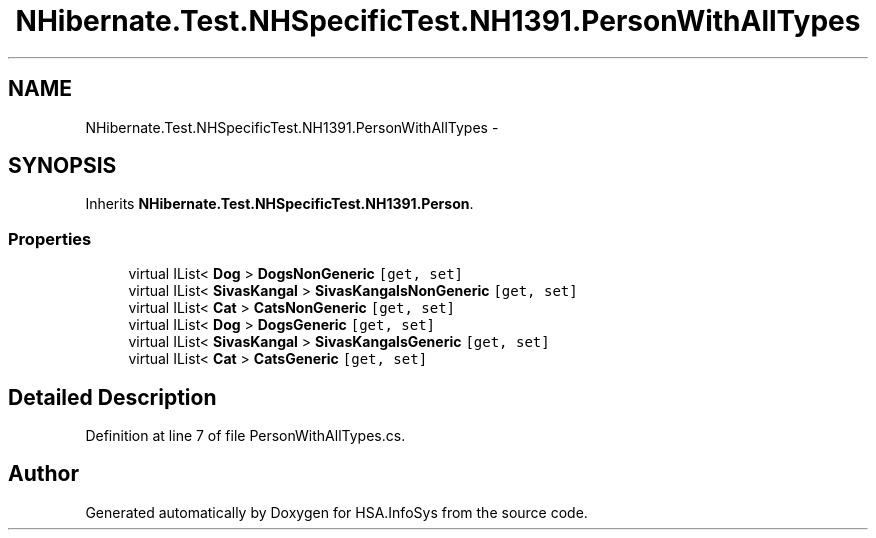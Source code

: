 .TH "NHibernate.Test.NHSpecificTest.NH1391.PersonWithAllTypes" 3 "Fri Jul 5 2013" "Version 1.0" "HSA.InfoSys" \" -*- nroff -*-
.ad l
.nh
.SH NAME
NHibernate.Test.NHSpecificTest.NH1391.PersonWithAllTypes \- 
.SH SYNOPSIS
.br
.PP
.PP
Inherits \fBNHibernate\&.Test\&.NHSpecificTest\&.NH1391\&.Person\fP\&.
.SS "Properties"

.in +1c
.ti -1c
.RI "virtual IList< \fBDog\fP > \fBDogsNonGeneric\fP\fC [get, set]\fP"
.br
.ti -1c
.RI "virtual IList< \fBSivasKangal\fP > \fBSivasKangalsNonGeneric\fP\fC [get, set]\fP"
.br
.ti -1c
.RI "virtual IList< \fBCat\fP > \fBCatsNonGeneric\fP\fC [get, set]\fP"
.br
.ti -1c
.RI "virtual IList< \fBDog\fP > \fBDogsGeneric\fP\fC [get, set]\fP"
.br
.ti -1c
.RI "virtual IList< \fBSivasKangal\fP > \fBSivasKangalsGeneric\fP\fC [get, set]\fP"
.br
.ti -1c
.RI "virtual IList< \fBCat\fP > \fBCatsGeneric\fP\fC [get, set]\fP"
.br
.in -1c
.SH "Detailed Description"
.PP 
Definition at line 7 of file PersonWithAllTypes\&.cs\&.

.SH "Author"
.PP 
Generated automatically by Doxygen for HSA\&.InfoSys from the source code\&.
